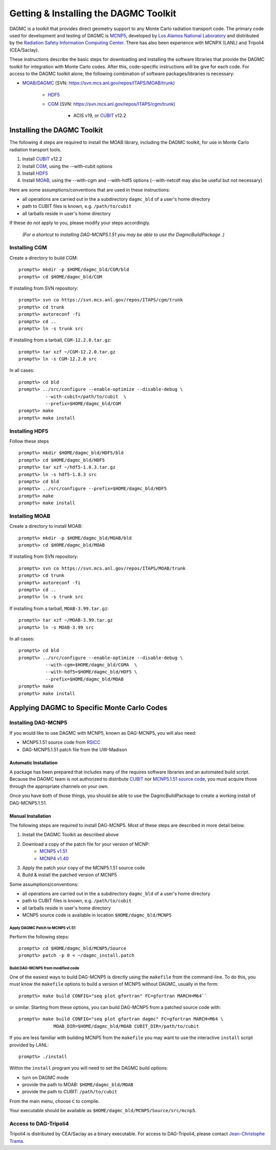 Getting & Installing the DAGMC Toolkit
----------------------------------------

DAGMC is a toolkit that provides direct geometry support to any Monte
Carlo radiation transport code.  The primary code used for development
and testing of DAGMC is `MCNP5 <http://mcnp-green.lanl.gov/>`_,
developed by `Los Alamos National Laboratory <http://www.lanl.gov>`_
and distributed by the `Radiation Safety Information Computing Center
<http://rsicc.ornl.gov>`_.  There has also been experience with MCNPX
(LANL) and Tripoli4 (CEA/Saclay).

These instructions describe the basic steps for downloading and
installing the software libraries that provide the DAGMC toolkit for
integration with Monte Carlo codes.  After this, code-specific
instructions will be give for each code. For access to the DAGMC
toolkit alone, the following combination of software
packages/libraries is necessary:

* `MOAB/DAGMC <http://trac.mcs.anl.gov/projects/ITAPS/wiki/MOAB>`_
  (SVN: https://svn.mcs.anl.gov/repos/ITAPS/MOAB/trunk)
    * `HDF5 <http://www.hdfgroup.org/HDF5/release/obtain5.html>`_
    * `CGM <http://trac.mcs.anl.gov/projects/ITAPS/wiki/CGM>`_ (SVN:
      https://svn.mcs.anl.gov/repos/ITAPS/cgm/trunk)
        * ACIS v19, or `CUBIT <http://cubit.sandia.gov>`_ v12.2

Installing the DAGMC Toolkit
++++++++++++++++++++++++++++

The following 4 steps are required to install the MOAB library,
including the DAGMC toolkit, for use in Monte Carlo radiation
transport tools.

1. Install `CUBIT <http://cubit.sandia.gov>`_ v12.2
2. Install `CGM <http://trac.mcs.anl.gov/projects/ITAPS/wiki/CGM>`_, using the --with-cubit options
3. Install `HDF5 <http://www.hdfgroup.org/HDF5/>`_
4. Install `MOAB <http://trac.mcs.anl.gov/projects/ITAPS/wiki/MOAB>`_,
   using the --with-cgm and --with-hdf5 options (--with-netcdf may
   also be useful but not necessary)

Here are some assumptions/conventions that are used in these instructions:

* all operations are carried out in the a subdirectory ``dagmc_bld`` of a user's home directory
* path to CUBIT files is known, e.g. ``/path/to/cubit``
* all tarballs reside in user's home directory

If these do not apply to you, please modify your steps accordingly.

     *(For a shortcut to installing DAG-MCNP5.1.51 you may be able to use the DagmcBuildPackage .)*

Installing CGM
""""""""""""""

Create a directory to build CGM:
::
    prompt%> mkdir -p $HOME/dagmc_bld/CGM/bld
    prompt%> cd $HOME/dagmc_bld/CGM

If installing from SVN repository:
::
    prompt%> svn co https://svn.mcs.anl.gov/repos/ITAPS/cgm/trunk
    prompt%> cd trunk
    prompt%> autoreconf -fi
    prompt%> cd ..
    prompt%> ln -s trunk src

If installing from a tarball, ``CGM-12.2.0.tar.gz``:
::
    prompt%> tar xzf ~/CGM-12.2.0.tar.gz
    prompt%> ln -s CGM-12.2.0 src

In all cases:
::
    prompt%> cd bld
    prompt%> ../src/configure --enable-optimize --disable-debug \
              --with-cubit=/path/to/cubit  \
              --prefix=$HOME/dagmc_bld/CGM
    prompt%> make
    prompt%> make install

Installing HDF5
""""""""""""""""

Follow these steps
::
    prompt%> mkdir $HOME/dagmc_bld/HDF5/bld
    prompt%> cd $HOME/dagmc_bld/HDF5
    prompt%> tar xzf ~/hdf5-1.8.3.tar.gz
    prompt%> ln -s hdf5-1.8.3 src
    prompt%> cd bld
    prompt%> ../src/configure --prefix=$HOME/dagmc_bld/HDF5
    prompt%> make
    prompt%> make install


Installing MOAB
""""""""""""""""

Create a directory to install MOAB:
::
    prompt%> mkdir -p $HOME/dagmc_bld/MOAB/bld
    prompt%> cd $HOME/dagmc_bld/MOAB


If installing from SVN repository:
::
    prompt%> svn co https://svn.mcs.anl.gov/repos/ITAPS/MOAB/trunk
    prompt%> cd trunk
    prompt%> autoreconf -fi
    prompt%> cd ..
    prompt%> ln -s trunk src


If installing from a tarball, ``MOAB-3.99.tar.gz``:
::
    prompt%> tar xzf ~/MOAB-3.99.tar.gz
    prompt%> ln -s MOAB-3.99 src


In all cases:
::
    prompt%> cd bld
    prompt%> ../src/configure --enable-optimize --disable-debug \
              --with-cgm=$HOME/dagmc_bld/CGMA  \
              --with-hdf5=$HOME/dagmc_bld/HDF5 \
              --prefix=$HOME/dagmc_bld/MOAB
    prompt%> make
    prompt%> make install



Applying DAGMC to Specific Monte Carlo Codes
++++++++++++++++++++++++++++++++++++++++++++

Installing DAG-MCNP5
""""""""""""""""""""

If you would like to use DAGMC with MCNP5, known as DAG-MCNP5, you will also need:

* MCNP5.1.51 source code from `RSICC <http://rsicc.ornl.gov>`_
* DAG-MCNP5.1.51 patch file from the UW-Madison

Automatic Installation
'''''''''''''''''''''''

A package has been prepared that includes many of the requires
software libraries and an automated build script.  Because the DAGMC
team is not authorized to distribute `CUBIT
<http://cubit.sandia.gov>`_ nor `MCNP5.1.51 source code
<http://mcnp.lanl.gov>`_, you must acquire those through the
appropriate channels on your own.

Once you have both of those things, you should be able to use the
DagmcBuildPackage to create a working install of DAG-MCNP5.1.51.

Manual Installation
'''''''''''''''''

The following steps are required to install DAG-MCNP5.  Most of these steps are described in more detail below.

1. Install the DAGMC Toolkit as described above
2. Download a copy of the patch file for your version of MCNP:
    * `MCNP5 v1.51 </software/dagmc.patch.5.1.51>`_
    * `MCNP4 v1.40 </software/dagmc.patch.5.1.40>`_
3. Apply the patch your copy of the MCNP5.1.51 source code
4. Build & install the patched version of MCNP5

Some assumptions/conventions:

* all operations are carried out in the a subdirectory ``dagmc_bld`` of a user's home directory
* path to CUBIT files is known, e.g. ``/path/to/cubit``
* all tarballs reside in user's home directory
* MCNP5 source code is available in location ``$HOME/dagmc_bld/MCNP5``

Apply DAGMC Patch to MCNP5 v1.51
................................

Perform the following steps:
::
    prompt%> cd $HOME/dagmc_bld/MCNP5/Source
    prompt%> patch -p 0 < ~/dagmc_install.patch


Build DAG-MCNP5 from modified code
....................................

One of the easiest ways to build DAG-MCNP5 is directly using the
``makefile`` from the command-line.  To do this, you must know the
``makefile`` options to build a version of MCNP5 without DAGMC,
usually in the form:
::
    prompt%> make build CONFIG="seq plot gfortran" FC=gfortran MARCH=M64``

or similar.  Starting from these options, you can build DAG-MCNP5 from
a patched source code with:
::
    prompt%> make build CONFIG="seq plot gfortran dagmc" FC=gfortran MARCH=M64 \
                 MOAB_DIR=$HOME/dagmc_bld/MOAB CUBIT_DIR=/path/to/cubit


If you are less familiar with building MCNP5 from the ``makefile`` you
may want to use the interactive ``install`` script provided by LANL:
::
    prompt%> ./install

Within the ``install`` program you will need to set the DAGMC build options:

* turn on DAGMC mode
* provide the path to MOAB: ``$HOME/dagmc_bld/MOAB``
* provide the path to CUBIT: ``/path/to/cubit``
From the main menu, choose ``C`` to compile.

Your executable should be available as ``$HOME/dagmc_bld/MCNP5/Source/src/mcnp5``.

Access to DAG-Tripoli4
"""""""""""""""""""""""

Tripoli4 is distributed by CEA/Saclay as a binary executable.  For
access to DAG-Tripoli4, please contact `Jean-Christophe Trama
<mailto:jean-christophe.trama@cea.fr>`_.

